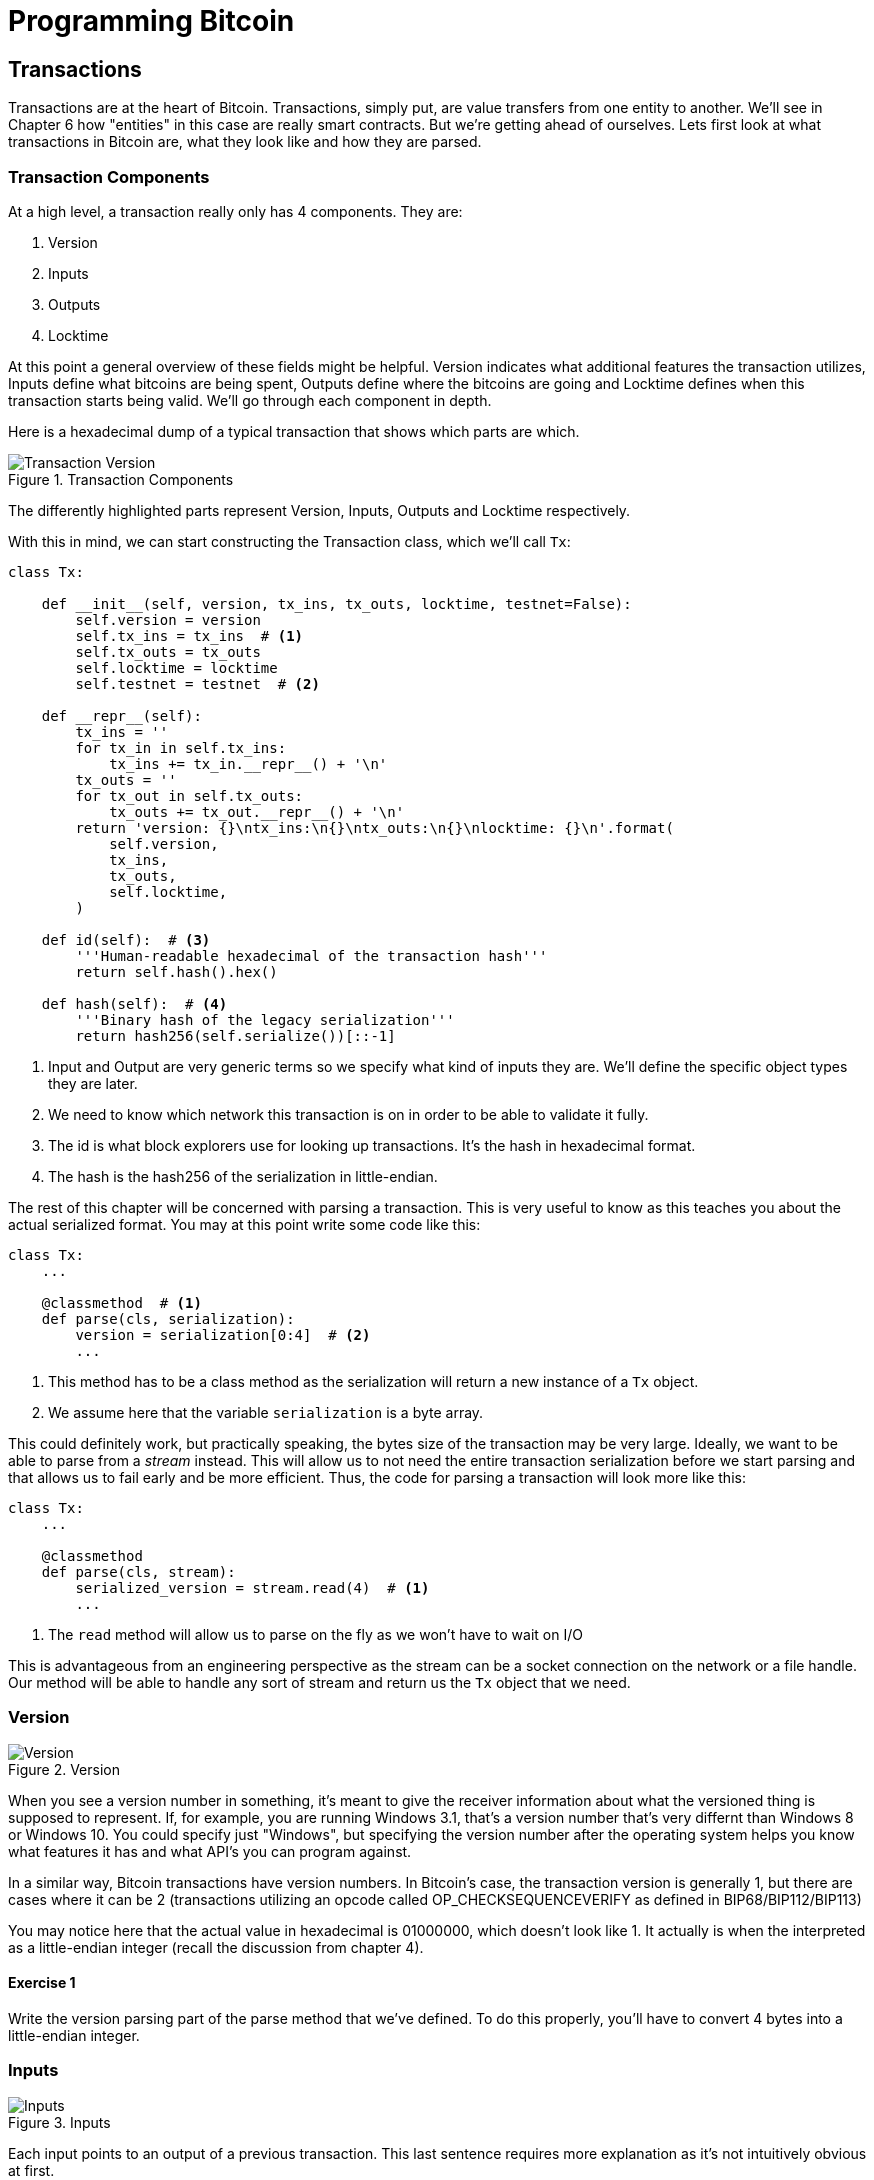 = Programming Bitcoin
:imagesdir: images

[[chapter_txparsing]]

== Transactions

[.lead]
Transactions are at the heart of Bitcoin. Transactions, simply put, are value transfers from one entity to another. We'll see in Chapter 6 how "entities" in this case are really smart contracts. But we're getting ahead of ourselves. Lets first look at what transactions in Bitcoin are, what they look like and how they are parsed.

=== Transaction Components

At a high level, a transaction really only has 4 components. They are:

1. Version
2. Inputs
3. Outputs
4. Locktime

At this point a general overview of these fields might be helpful. Version indicates what additional features the transaction utilizes, Inputs define what bitcoins are being spent, Outputs define where the bitcoins are going and Locktime defines when this transaction starts being valid. We'll go through each component in depth.

Here is a hexadecimal dump of a typical transaction that shows which parts are which.

.Transaction Components
image::tx1.png[Transaction Version, Inputs, Outputs and Locktime]

The differently highlighted parts represent Version, Inputs, Outputs and Locktime respectively.

With this in mind, we can start constructing the Transaction class, which we'll call `Tx`:

[source,python]
----
class Tx:

    def __init__(self, version, tx_ins, tx_outs, locktime, testnet=False):
        self.version = version
        self.tx_ins = tx_ins  # <1>
        self.tx_outs = tx_outs
        self.locktime = locktime
	self.testnet = testnet  # <2>

    def __repr__(self):
        tx_ins = ''
        for tx_in in self.tx_ins:
            tx_ins += tx_in.__repr__() + '\n'
        tx_outs = ''
        for tx_out in self.tx_outs:
            tx_outs += tx_out.__repr__() + '\n'
        return 'version: {}\ntx_ins:\n{}\ntx_outs:\n{}\nlocktime: {}\n'.format(
            self.version,
            tx_ins,
            tx_outs,
            self.locktime,
        )

    def id(self):  # <3>
        '''Human-readable hexadecimal of the transaction hash'''
        return self.hash().hex()

    def hash(self):  # <4>
        '''Binary hash of the legacy serialization'''
        return hash256(self.serialize())[::-1]
----
<1> Input and Output are very generic terms so we specify what kind of inputs they are. We'll define the specific object types they are later.
<2> We need to know which network this transaction is on in order to be able to validate it fully.
<3> The id is what block explorers use for looking up transactions. It's the hash in hexadecimal format.
<4> The hash is the hash256 of the serialization in little-endian.

The rest of this chapter will be concerned with parsing a transaction. This is very useful to know as this teaches you about the actual serialized format. You may at this point write some code like this:

[source,python]
----
class Tx:
    ...

    @classmethod  # <1>
    def parse(cls, serialization):
        version = serialization[0:4]  # <2>
	...
----
<1> This method has to be a class method as the serialization will return a new instance of a `Tx` object.
<2> We assume here that the variable `serialization` is a byte array.

This could definitely work, but practically speaking, the bytes size of the transaction may be very large. Ideally, we want to be able to parse from a _stream_ instead. This will allow us to not need the entire transaction serialization before we start parsing and that allows us to fail early and be more efficient. Thus, the code for parsing a transaction will look more like this:

[source,python]
----
class Tx:
    ...

    @classmethod
    def parse(cls, stream):
        serialized_version = stream.read(4)  # <1>
	...
----
<1> The `read` method will allow us to parse on the fly as we won't have to wait on I/O 

This is advantageous from an engineering perspective as the stream can be a socket connection on the network or a file handle. Our method will be able to handle any sort of stream and return us the `Tx` object that we need.

=== Version

.Version
image::tx2.png[Version]

When you see a version number in something, it's meant to give the receiver information about what the versioned thing is supposed to represent. If, for example, you are running Windows 3.1, that's a version number that's very differnt than Windows 8 or Windows 10. You could specify just "Windows", but specifying the version number after the operating system helps you know what features it has and what API's you can program against.

In a similar way, Bitcoin transactions have version numbers. In Bitcoin's case, the transaction version is generally 1, but there are cases where it can be 2 (transactions utilizing an opcode called OP_CHECKSEQUENCEVERIFY as defined in BIP68/BIP112/BIP113)

You may notice here that the actual value in hexadecimal is 01000000, which doesn't look like 1. It actually is when the interpreted as a little-endian integer (recall the discussion from chapter 4).

==== Exercise {counter:exercise}

Write the version parsing part of the parse method that we've defined. To do this properly, you'll have to convert 4 bytes into a little-endian integer.

=== Inputs

.Inputs
image::tx3.png[Inputs]

Each input points to an output of a previous transaction. This last sentence requires more explanation as it's not intuitively obvious at first.

Bitcoin's inputs are spending outputs of another transaction. That is, there is some entity that needs to have sent you the Bitcoins for you to be able to spend them. This makes intuitive sense. You cannot spend money unless someone gave you some first. The inputs are there to show which bitcoins have been given to you. There are two things that each input needs to have:

* A reference to the previous Bitcoins you own
* Proof that these are yours to spend

It is the second part that ends up needing ECDSA. You don't want people to be able to forge this, so most inputs contain signatures which only the owner(s) of the private key(s) can produce.

The inputs field can contain more than one input. This is analogous to using a single 100 bill to pay for a 70 dollar meal or a 50 and a 20. The former only requires one input ("bill") the latter requires 2. There are situations where there could be even more. In our analogy, we can pay for a 70 dollar meal with 14 5-dollar bills or even 7000 pennies. This would be analogous to 14 inputs or 7000 inputs.

The number of inputs is the next part of the transaction:

.Number of Inputs
image::tx4.png[Inputs]

We can see that the byte is actually `01`, which means that this transaction has 1 input. It may be tempting here to assume that it's always a single byte, but it's not. A single byte has 8 bits, so this means that anything over 255 inputs would not be expressible in a single byte.

This is where varint comes in. Varint is shorthand for *variable integer* which is a way to encode an integer into bytes that range from 0 to 2^64^-1. We could, of course, always reserve 8 bytes for the number of inputs, but that would be a lot of wasted space if we expect the number of inputs to be a relatively small number (say under 200). This is the case with the number of inputs in a normal transaction, so utilizing a varint helps to save space. You can see how they work in the `Varint` note.

[NOTE]
.Varint
====
Variable integers work by these rules:

* If the number is below 253, encode that number as a single byte (e.g. 100 -> `64`)
* If the number is between 253 and 2^16^-1, start with the 253 byte (`fd`) and then encode the number in two bytes in little-endian (e.g. 255 -> `fdff00`, 555 -> `fd2b02`)
* If the number is between 2^16^ and 2^32^-1, start with the 254 byte (`fe`) and then encode the number in four bytes in little-endian (e.g. 70015 -> `fe7f110100`)
* If the number is between 2^32^ and 2^64^-1, start with the 255 byte (`ff`) and then encode the number in eight bytes in little-endian (e.g. 18005558675309 -> `ff6dc7ed3e60100000`)

Two functions are very helpful here as we'll be using this more as we keep parsing different fields in Bitcoin:

[source,python]
----
def read_varint(s):
    '''read_varint reads a variable integer from a stream'''
    i = s.read(1)[0]
    if i == 0xfd:
        return little_endian_to_int(s.read(2))
    elif i == 0xfe:
        return little_endian_to_int(s.read(4))
    elif i == 0xff:
        return little_endian_to_int(s.read(8))
    else:
        return i


def encode_varint(i):
    '''encodes an integer as a varint'''
    if i < 0xfd:
        return bytes([i])
    elif i < 0x10000:
        return b'\xfd' + int_to_little_endian(i, 2)
    elif i < 0x100000000:
        return b'\xfe' + int_to_little_endian(i, 4)
    elif i < 0x10000000000000000:
        return b'\xff' + int_to_little_endian(i, 8)
    else:
        raise RuntimeError('integer too large: {}'.format(i))
----


`read_varint` will read from a stream and return the actual integer that was encoded. `encode_varint` will do the opposite, which is take an integer and return the varint representation.

====

Each input contains 4 fields. The first two fields point to the previous transaction output and the last two fields define how the previous transaction output can be spent. The fields are as follows:

* Previous Transaction ID
* Previous Transaction Output Index
* ScriptSig
* Sequence

As explained above, each input is actually the reference to a previous transaction's output. The previous transaction id is the `hash256` of the previous transaction's contents *in little endian order*. This uniquely defines the previous transaction as the probability of a hash collision is impossibly low. As we'll see below, each transaction has to have at least 1 output, but may have many. Thus, we need to define exactly which output *within a transaction* that we're spending.

We will note here that the transaction id is 32 bytes and that the transaction index is 4 bytes. Both are in little-endian order

ScriptSig has to do with Bitcoin's smart contract language Script, and will be discussed more thoroughly in chapter 6. For now, think of ScriptSig as opening a lock box. Something that can only be done by the owner of the transaction output. The ScriptSig field is a variable-length field, not a fixed-length field like most of what we've seen so far. A variable-length field requires us to define exactly how long it will be which is why the field is preceded by a varint telling us how long the field is.

Sequence was originally intended as a way to do what Satoshi called "high frequency trades" with the locktime field (see sidebar), but is currently used with Replace-By-Fee and Check Sequence Verify. Sequence is also in little-endian and takes up 4 bytes. The resulting transaction looks something like this:

.The Fields of an Input
image::tx5.png[Input Fields]

.Sequence and Locktime
****
Originally, Satoshi wanted sequence and locktime to be used for something called "high frequency trades". What Nakamoto envisioned was a way to do payments back and forth with another party without making lots and lots of on-chain transactions. For example, if Alice pays Bob `x` Bitcoins for something and then Bob pays Alice `y` Bitcoin for something else (say `x > y`), then Alice can just pay Bob `x-y`, instead of two separte transactions on-chain. We could do the same thing if Alice and Bob had 100 transactions between them. We can essentially compress a bunch of transactions into a single transaction.

That's the idea that Satoshi had: a continuously updating mini-ledger between the two parties involved that gets settled on-chain. Satoshi's idea was to utilize sequence and locktime to update the "high frequency trade" transaction every time a new payment between the two parties occurred. The trade transaction would have two inputs, one from Alice, one from Bob and two outputs, one to Alice and one to Bob. The trade transaction would start with sequence at 0 with a far away locktime (say 500 blocks from now), valid in 500 blocks. This would be the base transaction where Alice and Bob get the same amounts as they put in.

After the first transaction where Alice pays Bob x Bitcoins, the sequence of each input would be 1. After the second transaction where Bob pays Alice y Bitcoins, the sequence of each input would be 2. Using this method, we could have lots of payments compressed into a single on-chain transaction as long as they happened before the locktime became valid.

Unfortunately, as clever as this is, it turns out that it's quite easy for a miner to cheat. In our example, Bob could be a miner and ignore the updated trade transaction with sequence number 2 and mine the trade transaction with sequence number 1 and cheat Alice out of `y` Bitcoins.

A much better design was created later with something called "payment channels", which is the basis for the Lightning Network.
****

Now that we know what the fields are, we can start creating a `TxIn` class in Python:

[source,python]
----
class TxIn:
    def __init__(self, prev_tx, prev_index, script_sig, sequence):
        self.prev_tx = prev_tx
        self.prev_index = prev_index
        self.script_sig = script_sig
        self.sequence = sequence

    def __repr__(self):  # <1>
        return '{}:{}'.format(
            self.prev_tx.hex(),
            self.prev_index,
        )
----
<1> Generally, we're going to want to know the previous input when we print the TxIn.

A couple things to note here. The amount of each input is actually not specified. We have no idea how much is being spent unless we actually look up the transaction. Furthermore, we don't even know if the transaction is unlocking the right box, so to speak, without knowing about the previous transaction. Every node must verify that this transaction is actually unlocking the right box and that it's not spending Bitcoins that don't exist.

==== Parsing Script

We'll delve more deeply into how Script is parsed in the next chapter, but for now, here's how you get a Script object from hexadecimal in Python:

[source,python]
----
>>> from io import BytesIO
>>> from script import Script  # <1>
>>> script_hex = '6b483045..8a'
>>> stream = BytesIO(bytes.fromhex(script_hex))
>>> script_sig = Script.parse(stream)
>>> print(script_sig)
3045...01 0349...8a
----
<1> Please note that this module will be more thoroughly explored in Chapter 6. For now, please trust that the `Script.parse` method will create the object that we need.

==== Exercise {counter:exercise}

Write the inputs parsing part of the parse method in `Tx` and the parse method for `TxIn`.

==== Outputs

As hinted in the previous section, outputs define where the bitcoins are actually going. We must have at least one output and can have lots of outputs. An exchange may batch transactions, for example, and pay out a lot of people at once instead of generating a single transaction for every single person that requests Bitcoins.

Like inputs, the transaction serialization starts with how many outputs there are as a varint.

.Number of Outputs
image::tx6.png[Outputs]

Outputs each have two fields: amount and ScriptPubKey. Amount is the amount of bitcoin being assigned and is specified in satoshis, or 1/100,000,000th of a Bitcoin. This allows us to divide Bitcoin very finely, down to 1/100th of a penny in USD terms as of this writing. The absolute maximum for the amount is the asymptotic limit of Bitcoin (21 million bitcoins) in satoshis, which is 2,100,000,000,000,000 (2.1 quadrillion) satoshis. This number is greater than 2^32^ (4.3 billion or so) and thus must be stored in 64 bits, or 8 bytes. Amount is serialized in little-endian.

ScriptPubKey is much like ScriptSig in that it has to do with Bitcoin's smart contract language Script. Think of ScriptPubKey as the lock box that can only be opened by the holder of the key. ScriptPubKey is essentially a one-way safe that can receive deposits from anyone, but can only be opened by the owner of the safe. We'll explore what this is in more detail in chapter 6. Like ScriptSig, ScriptPubKey is a variable-length field and is thus preceded by the length of the field as a varint.

The actual output fields look like this

.Fields of an Output
image::tx7.png[Output Fields]

.UTXO Set
****
UTXO stands for Unspent Transaction Output. The entire set of unspent transaction outputs at any given moment is called the UTXO Set. The reason why UTXOs are important is because they represent all the actual Bitcoins that are available to spend. In other words, these are the Bitcoins that are in circulation. Full nodes on the network must keep track of the UTXO set, and keeping it indexed and easy to look up makes validating new transactions much faster.

For example, it's very easy to detect a double-spend simply by looking up the previous transaction output in the UTXO set. If the input of a new transaction is using a transaction output that's been spent already, that's an attempt at a double-spend and thus invalid. Keeping the UTXO set handy is also very useful for validating transactions. We need to look up the amounts and the ScriptPubKey from the previous transaction output, so having these UTXOs handy will greatly speed up transaction validation.
****

We can now start coding the `TxOut` class given what we know.

[source,python]
----
class TxOut:

    def __init__(self, amount, script_pubkey):
        self.amount = amount
        self.script_pubkey = script_pubkey

    def __repr__(self):
        return '{}:{}'.format(self.amount, self.script_pubkey)
----

==== Exercise {counter:exercise}

Write the outputs parsing part of the parse method in `Tx` and the parse method for `TxOut`.


==== Locktime

Locktime is a way to time-delay a transaction. A transaction with a locktime of 600,000 cannot go into the blockchain until block 600,000. this was originally construed as a way to do payment channels (see sidebar). The rule with locktime is that if the locktime is greater or equal to 500,000,000, locktime is a unix time stamp. If locktime is less than 500,000,000, it is a block number. This way, transactions can be signed, but unspendable until a certain point in time or block.

The serialization is in Little-endian and 4-bytes like so:

.Locktime
image::tx8.png[Locktime]

The main problem with the original usage (see sidebar on Sequence and Locktime) is that the recipient of the transaction has no certainty that the transaction will be good when the locktime comes. The sender can spend the inputs prior to the locktime transaction getting into the blockchain invalidating the transaction at locktime.

The uses before BIP0065 came along was for anti-fee sniping and creating a transaction where the money went to another address you control and then deleting the spending private key as a way to force yourself to hold the coins until that locktime.

BIP0065 introduced something called OP_CHECKLOCKTIMEVERIFY which makes locktime more useful by making an output unspendable until a certain locktime.

==== Exercise {counter:exercise}

Write the locktime parsing part of the parse method in `Tx`.

==== Exercise {counter:exercise}

What is the ScriptSig from the second input, scriptPubKey from the first output and the amount of the second output for this transaction?

```
010000000456919960ac691763688d3d3bcea9ad6ecaf875df5339e148a1fc61c6ed7a069e
010000006a47304402204585bcdef85e6b1c6af5c2669d4830ff86e42dd205c0e089bc2a82
1657e951c002201024a10366077f87d6bce1f7100ad8cfa8a064b39d4e8fe4ea13a7b71aa8
180f012102f0da57e85eec2934a82a585ea337ce2f4998b50ae699dd79f5880e253dafafb7
feffffffeb8f51f4038dc17e6313cf831d4f02281c2a468bde0fafd37f1bf882729e7fd300
0000006a47304402207899531a52d59a6de200179928ca900254a36b8dff8bb75f5f5d71b1
cdc26125022008b422690b8461cb52c3cc30330b23d574351872b7c361e9aae3649071c1a7
160121035d5c93d9ac96881f19ba1f686f15f009ded7c62efe85a872e6a19b43c15a2937fe
ffffff567bf40595119d1bb8a3037c356efd56170b64cbcc160fb028fa10704b45d7750000
00006a47304402204c7c7818424c7f7911da6cddc59655a70af1cb5eaf17c69dadbfc74ffa
0b662f02207599e08bc8023693ad4e9527dc42c34210f7a7d1d1ddfc8492b654a11e7620a0
012102158b46fbdff65d0172b7989aec8850aa0dae49abfb84c81ae6e5b251a58ace5cfeff
ffffd63a5e6c16e620f86f375925b21cabaf736c779f88fd04dcad51d26690f7f345010000
006a47304402200633ea0d3314bea0d95b3cd8dadb2ef79ea8331ffe1e61f762c0f6daea0f
abde022029f23b3e9c30f080446150b23852028751635dcee2be669c2a1686a4b5edf30401
2103ffd6f4a67e94aba353a00882e563ff2722eb4cff0ad6006e86ee20dfe7520d55feffff
ff0251430f00000000001976a914ab0c0b2e98b1ab6dbf67d4750b0a56244948a87988ac00
5a6202000000001976a9143c82d7df364eb6c75be8c80df2b3eda8db57397088ac46430600
```

==== Coding Transactions

We've already parsed the transactions, now we want to do the opposite, which is serializing the transactions.

[source,python]
----
class TxOut:
    ...

    def serialize(self):  # <1>
        '''Returns the byte serialization of the transaction output'''
        result = int_to_little_endian(self.amount, 8)
        result += self.script_pubkey.serialize()
        return result

----
<1> We're going to serialize the TxOut object to a bunch of bytes.

We can proceed to make the TxIn class which will be somewhat similar.

[source,python]
----
class TxIn:
    ...

    def serialize(self):
        '''Returns the byte serialization of the transaction input'''
        result = self.prev_tx[::-1]
        result += int_to_little_endian(self.prev_index, 4)
        result += self.script_sig.serialize()
        result += int_to_little_endian(self.sequence, 4)
        return result
----

Lastly, we can put together the transaction object this way:

[source,python]
----
class Tx:
    ...

    def serialize(self):
        '''Returns the byte serialization of the transaction'''
        result = int_to_little_endian(self.version, 4)
        result += encode_varint(len(self.tx_ins))
        for tx_in in self.tx_ins:
            result += tx_in.serialize()
        result += encode_varint(len(self.tx_outs))
        for tx_out in self.tx_outs:
            result += tx_out.serialize()
        result += int_to_little_endian(self.locktime, 4)
        return result
----

We end up utilizing the serialize methods of both TxIn and TxOut to make everything work.

One thing that might be interesting to note is that the transaction fee is not specified anywhere! This is because it's an implied amount. It's the total of the inputs amounts minus the total of the output amounts.

==== Transaction Fee

One of the consensus rules of Bitcoin is that for any non-coinbase transactions (more on Coinbase transactions in Chapter 8), the amount in the inputs have to be greater than or equal to the amount in the outputs. You may be wondering why the inputs and outputs can't just be forced to be equal. This is because if every transaction had zero cost, there wouldn't be any incentive for miners to include transactions in blocks. Fees are a way to incentivize miners to include transactions in blocks. Transactions that are not in blocks are not part of the blockchain and cannot be counted on as being valid.

The transaction fee is simply the sum of the inputs minus the sum of the outputs. This difference is what the miner gets to keep. As inputs don't have an amount field, we have to look up the actual amount. This requires access to the blockchain, specifically the UTXO set. If you are not running a full node, this can be tricky, as you now need to trust some other entity to provide you with this information.

We are creating a new class to handle this, called TxFetcher:

[source,python]
----
class TxFetcher:
    cache = {}

    @classmethod
    def get_url(cls, testnet=False):
        if testnet:
            return 'http://tbtc.programmingblockchain.com:18332'  # <1>
        else:
            return 'http://btc.programmingblockchain.com:8332'  # <2>

    @classmethod
    def fetch(cls, tx_id, testnet=False, fresh=False):
        if fresh or (tx_id not in cls.cache):
            url = '{}/rest/tx/{}.hex'.format(cls.get_url(testnet), tx_id)
            response = requests.get(url)
            try:
                raw = bytes.fromhex(response.text.strip())
            except ValueError:
                raise ValueError('unexpected response: {}'.format(response.text))            # make sure the tx we got matches to the hash we requested
            tx = Tx.parse(BytesIO(raw), testnet=testnet)
            if tx.id() != tx_id:  # <3>
                raise ValueError('not the same id: {} vs {}'.format(tx.id(), tx_id))
            cls.cache[tx_id] = tx
        cls.cache[tx_id].testnet = testnet
        return cls.cache[tx_id]

    @classmethod
    def load_cache(cls, filename):
        disk_cache = json.loads(open(filename, 'r').read())
        for k, raw_hex in disk_cache.items():
            cls.cache[k] = Tx.parse(BytesIO(bytes.fromhex(raw_hex)))

    @classmethod
    def dump_cache(cls, filename):
        with open(filename, 'w') as f:
            to_dump = {k: tx.serialize().hex() for k, tx in cls.cache.items()}
            s = json.dumps(to_dump, sort_keys=True, indent=4)
            f.write(s)
----
<1> Port 18332 is the default port for RPC on testnet
<2> Port 8332 is the default port for RPC on mainnet
<3> We check that the id is what we expect it to be

You may be wondering why we don't get the specific output for the transaction and instead get the entire transaction. This is because we don't want to be trusting a third party! By getting the entire transaction, we can verify the transaction id (hash256 of its contents) and be sure that we are indeed getting the transaction we asked for. This is impossible unless we get the entire transaction.

.Why we minimize trusting third parties
[WARNING]
====
As Nick Szabo eloquently wrote in his seminal essay "Trusted Third Parties are Security Holes" (https://nakamotoinstitute.org/trusted-third-parties/), trusting third parties to provide correct data is *not* a good security practice. The third party may be behaving well now, but you never know when they may get hacked, may have an employee go rogue or simply start implementing policies that are against your interests. Part of what makes Bitcoin secure is in *not* trusting, but actually verifying data that we're given.
====

We can now create the appropriate method in `TxIn` to fetch the previous transaction and methods to get the previous transaction output's amount and script_pubkey (the latter to be used in the next chapter):

[source,python]
----
class TxIn:
...
    def fetch_tx(self, testnet=False):
        return TxFetcher.fetch(self.prev_tx.hex(), testnet=testnet)

    def value(self, testnet=False):
        '''Get the outpoint value by looking up the tx hash on libbitcoin server
        Returns the amount in satoshi
        '''
        tx = self.fetch_tx(testnet=testnet)
        return tx.tx_outs[self.prev_index].amount

    def script_pubkey(self, testnet=False):
        '''Get the scriptPubKey by looking up the tx hash on libbitcoin server
        Returns the binary scriptpubkey
        '''
        tx = self.fetch_tx(testnet=testnet)
        return tx.tx_outs[self.prev_index].script_pubkey
----

==== Calculating the fee

Now that we have the amount method in `TxIn` which lets us access how many Bitcoins are in each transaction input, we can calculate the fee for a transaction.

==== Exercise {counter:exercise}

Write the fee method for the `Tx` class.

=== Conclusion

We've covered exactly how to parse and serialize transactions. The fields that we didn't cover are related to Script, which we'll now turn to.